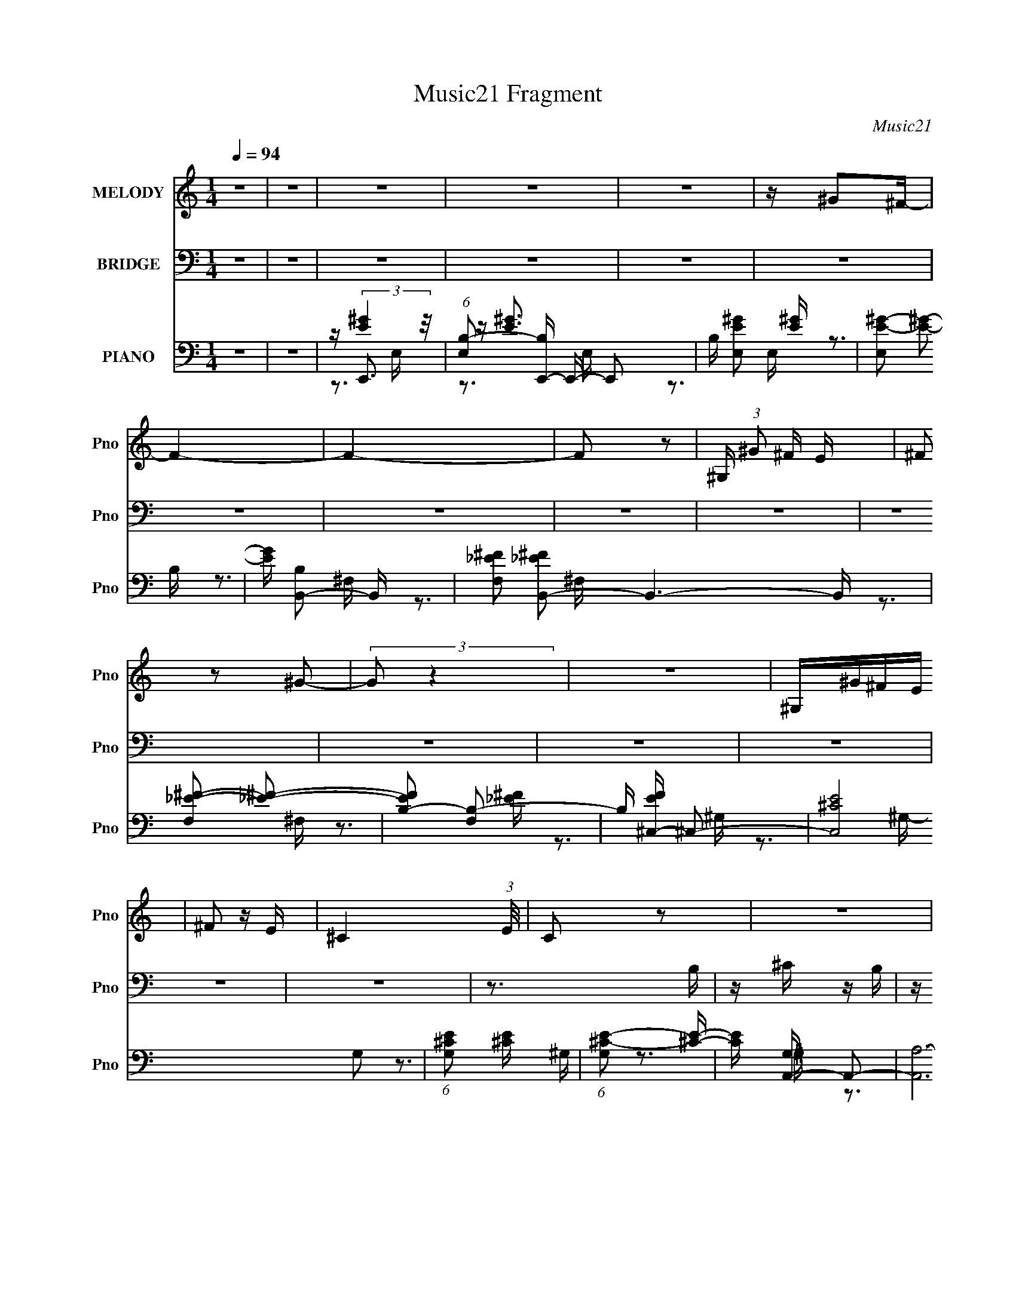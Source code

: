 X:1
T:Music21 Fragment
C:Music21
%%score 1 2 ( 3 4 5 )
L:1/16
Q:1/4=94
M:1/4
I:linebreak $
K:none
V:1 treble nm="MELODY" snm="Pno"
V:2 bass nm="BRIDGE" snm="Pno"
V:3 bass nm="PIANO" snm="Pno"
V:4 bass 
V:5 bass 
V:1
 z4 | z4 | z4 | z4 | z4 | z ^G2^F- | F4- | F4- | F2 z2 | ^G, (3:2:1^G2 ^F E | (3^F2 z2 ^G2- | %11
 (3:2:2G2 z4 | z4 | ^G,^G^FE | ^F2 z E- | ^C4- (3:2:1E/ | C2 z2 | z4 | z4 | z4 | ^G,^GGG | %21
 z ^G z ^F | ^F3 z | z4 | ^G,^FFF | ^F^G z E | E z3 | z4 | ^CCCE | z ^G2 z | z ^C z E | z ^G2 z | %32
 z3 ^F, | z ^F z E- | E z3 | z4 | B,^GGG | ^GG z ^F | ^F3 z | z4 | B,^FFF | ^F^G2E- | E z3 | z4 | %44
 ^CC z E | z ^G2 z | z ^C3 | z E2^F- | F2<E2- | EE2^F | z ^G3 | z B z B- | B2 z2 | z ^G2E- | %54
 E2<^F2 | z B z B- | B3 z | z E z ^F | z ^G2 z | z ^G z B | z A2^G | z ^F2E | z E2 z | z ^G z B | %64
 z A z ^G- | G^F2E | z ^G3- | GB z B- | B3 z | z3 E- | E2<^F2 | z B z ^c- | c2<B2- | BE z ^F | %74
 z ^G2 z | z ^G z B- | BA2^G- | G^F2E- | E^C z C | z _E3- | E2<E2 | z ^G2 z | z B2 z | z ^G2 z | %84
 z B^G^F | z ^F2 z | z B z A- | A^G2B | z A z ^G | z E z ^F | z E2 z | B,^G^FE | ^F2 z ^G- | %93
 G z2 ^F- | FE z2 | B,^G^FE | ^F z2 ^C- | C3 z | z B2 z | z ^G3 | z B2^G | z ^F2 z | z B z A | %103
 z ^G z B | z A z ^G | z E z ^F- | F2<E2 | B,^G^FE- | ^F2 (3:2:1E/ z ^G | z3 ^F- | FE2 z | %111
 B,^G^FE | ^F2 z E | ^C3 z | z4 | z4 | z4 | z4 | z4 | z4 | ^G,^GGG | z ^G z ^F | ^F3 z | z4 | %124
 ^G,^FFF | ^F^G z E | E z3 | z4 | ^CCCE | z ^G2 z | z ^C z E | z ^G2 z | z3 ^F, | z ^F z E- | %134
 E z3 | z4 | B,^GGG | ^GG z ^F | ^F3 z | z4 | B,^FFF | ^F^G2E- | E z3 | z4 | ^CC z E | z ^G2 z | %146
 z ^C3 | z E2^F- | F2<E2- | EE2^F | z ^G3 | z B z B- | B2 z2 | z ^G2E- | E2<^F2 | z B z B- | B3 z | %157
 z E z ^F | z ^G2 z | z ^G z B | z A2^G | z ^F2E | z E2 z | z ^G z B | z A z ^G- | G^F2E | z ^G3- | %167
 GB z B- | B3 z | z3 E- | E2<^F2 | z B z ^c- | c2<B2- | BE z ^F | z ^G2 z | z ^G z B- | BA2^G- | %177
 G^F2E- | E^C z C | z _E3- | E2<E2 | z ^G2 z | z B2 z | z ^G2 z | z B^G^F | z ^F2 z | z B z A- | %187
 A^G2B | z A z ^G | z E z ^F | z E2 z | B,^G^FE | ^F2 z ^G- | G z2 ^F- | FE z2 | B,^G^FE | %196
 ^F z2 ^C- | C3 z | z B2 z | z ^G3 | z B2^G | z ^F2 z | z B z A | z ^G z B | z A z ^G | z E z ^F- | %206
 F2<E2 | B,^G^FE- | ^F2 (3:2:1E/ z ^G | z3 ^F- | FE2 z | B,^G^FE | ^F2 z E | ^C3 z | z4 | z4 | %216
 B,E z ^C | B,^F2E- | E2 z2 | z4 | B,EE^C | B,^F z ^G- | G3 z | z4 | ^CE z C | E2 z E | ^CEEC | %227
 E z2 E | ^CEEC | E2>^G2- | G3 z | z4 | B,B z B | B^G2^F- | F2 z2 | z4 | B,B z B | ^GB z ^c- | %238
 c2 z2 | z3 ^C | ^CE z ^F- | FE z2 | z ^C3 | z _E3 | z E2 z | z ^G3- | G4- | G4- | G4- | G z3 | %250
 z B3 | z ^G2 z | z B^G^F | z ^F2 z | z B z A- | A^G2B | z A z ^G | z E z ^F | z E2 z | B,^G^FE | %260
 ^F2 z ^G- | G z2 ^F- | FE z2 | B,^G^FE | ^F z2 ^C- | C3 z | z B2 z | z ^G3 | z B2^G | z ^F2 z | %270
 z B z A | z ^G z B | z A z ^G | z E z ^F- | F2<E2 | B,^G^FE- | ^F2 (3:2:1E/ z ^G | z3 ^F- | %278
 FE2 z | B,^G^FE | ^F2 z E | ^C3 z | z B3 | z ^G2 z | z B^G^F | z ^F2 z | z B z A- | A^G2B | %288
 z A z ^G | z E z ^F | z E2 z | B,^G^FE | ^F2 z ^G- | G z2 ^F- | FE z2 | B,^G^FE | ^F z2 ^C- | %297
 C3 z | z B2 z | z ^G3 | z B2^G | z ^F2 z | z B z A | z ^G z B | z A z ^G | z E z ^F- | F2<E2 | %307
 B,^G^FE- | ^F2 (3:2:1E/ z ^G | z3 ^F- | FE2 z | B,^G^FE | ^F2 z E | ^C3 z |] %314
V:2
 z4 | z4 | z4 | z4 | z4 | z4 | z4 | z4 | z4 | z4 | z4 | z4 | z4 | z4 | z4 | z4 | z3 B, | %17
 z ^C z B, | z E3- | E2 z2 | z4 | z4 | z4 | z4 | z4 | z4 | z4 | z4 | z4 | z4 | z4 | z4 | z4 | z4 | %34
 z4 | z4 | z4 | z4 | z4 | z4 | z4 | z4 | z4 | z4 | z4 | z4 | z4 | z4 | z4 | z4 | z4 | z4 | z4 | %53
 z4 | z4 | z4 | z4 | z4 | z4 | z4 | z4 | z4 | z4 | z4 | z4 | z4 | z4 | z3 B, | z3 E | z ^F z E | %70
 z B, z ^F, | z B, z B, | z4 | z4 | z4 | z4 | z4 | z4 | z3 E, | z3 A, | z3 ^G, | z ^F, z E, | %82
 z [E,E,] z B,, | z ^G, z B,, | z B, z _E, | z ^F, z _E, | z ^C, z E, | z ^G, z ^C, | z A, z E, | %89
 z A, z ^C | z [E,E,] z B,, | z ^G, z B,, | z B, z _E, | z ^F, z _E, | z ^C, z E, | z ^G, z ^C, | %96
 z A, z E, | z A, z ^C | z [E,E,] z B,, | z ^G, z B,, | z B, z _E, | z ^F, z _E, | z ^C, z E, | %103
 z ^G, z ^C, | z A, z E, | z A, z ^C | z [E,E,] z B,, | z ^G, z B,, | z B, z _E, | z ^F, z _E, | %110
 z ^C, z E, | z ^G, z ^C, | z A z A | z E z A | z E2 z | z4 | z4 | z4 | z4 | z4 | z4 | z4 | z4 | %123
 z4 | z4 | z4 | z4 | z4 | z4 | z4 | z4 | z4 | z4 | z4 | z4 | z4 | z4 | z4 | z4 | z4 | z4 | z4 | %142
 z4 | z4 | z4 | z4 | z4 | z4 | z4 | z4 | z4 | z4 | z4 | z4 | z4 | z4 | z4 | z4 | z4 | z4 | z4 | %161
 z4 | z4 | z4 | z4 | z4 | z4 | z4 | z4 | z4 | z4 | z4 | z4 | z4 | z4 | z4 | z4 | z4 | z4 | z4 | %180
 z4 | z4 | z4 | z4 | z4 | z4 | z4 | z4 | z4 | z4 | z4 | z4 | z4 | z4 | z4 | z4 | z4 | z4 | z4 | %199
 z4 | z4 | z4 | z4 | z4 | z4 | z4 | z4 | z4 | z4 | z4 | z4 | z4 | z4 | z4 | z E z B, | z E z B, | %216
 z ^G z B, | z E z B, | z ^F z B, | z _E z B, | z ^F z B, | z _E z B, | z ^C z ^G, | z ^C z ^G,- | %224
 G,E z ^G, | z ^C z ^G, | z A, z E, | z A, z E, | z ^C z E, | z A, z ^C | z E z B, | z E z B, | %232
 z ^G z B, | z E z B, | z ^F z B, | z _E z B, | z ^F z B, | z _E z B, | z ^C z ^G, | z ^C z ^G,- | %240
 G,E z ^G, | z ^C z ^G, | z A, z E, | z A, z E, | z ^C z E, | z A, z ^C |] %246
V:3
 z4 | z4 | z E,,3- | (6:5:1[E,B,-]2 [B,E,,]7/3- E,,17/3- E,,2 | B, [E,E^G]2 [E^G] | %5
 [E,E-^G-]2 [E^G]2- | [EG] [B,B,,-]2 B,,- | [F,_E^F]2 [_E^FB,,-]2 B,,6- B,, | %8
 [F,_E-^F-]2 [_E^F]2- | [EFB,-]2 [B,-F,]2 | B, [EF^C,-] ^C,2- | [C,^CE]8 G,2 | %12
 (6:5:1[G,^CE]2 [^CE]7/3 | (6:5:1[G,^C-E-]2 [^CE]7/3- | [CE] [G,A,,-] A,,2- | %15
 [A,,A,-]12 (6:5:1E,2 | A,2 E,4- [^CE]3- | [E,A,-]4 (12:7:1[CE]4 | A, [CEE,,-] E,,2- | %19
 [B,,^G,-]6 E,,8- E,, | G, (6:5:1[E,B,-]2 B,4/3- | B, [B,,^G,] (3:2:2^G,5/2 z/ | %22
 (3:2:1B, x/3 B,,3- | (6:5:1[F,B,-]2 [B,B,,]7/3- B,,17/3- B,, | (12:11:1[B,^F-]4 [^F-F,]/3 F,5/3 | %25
 [F_E]4- F | E [B,^C,-] ^C,2- | (24:19:2[C,^C-]8 G,2 | (12:7:1[CE-]4 [E-G,]5/3 | %29
 (3:2:1[G,^C-]2 [^CE]8/3- E4/3- E | C (3:2:1[G,A,,-] A,,7/3- | %31
 (6:5:1[E,A,-]2 [A,A,,]7/3- A,,17/3- A,,2 | (12:11:1[A,E-]4 [E-E,]/3 E,5/3 | %33
 (3:2:1[E,^C-]2 [^CE]8/3- E4/3- E | C (3:2:1[A,E,,-]2 E,,5/3- | (12:7:1[B,,^G,-]16 E,,8- E,,2 | %36
 [G,B,]2 (3:2:2[B,E,]5/2 z/ | [E^G,-]2 [^G,-E,]2 | G, [EB,B,,-] B,,2- | %39
 (6:5:1[F,B,-]2 [B,B,,]7/3- B,,17/3- B,,2 | [B,^F_E]4 (6:5:1F,2 | (6:5:1[F,^F-_E-]2 [^F_E]7/3- | %42
 [FE^C,,-]2 [^C,,-B,]2 | [C,,E,]8- G,,8- C,, G,, | (6:5:1[C,^G,^C]2 [^G,^CE,-]7/3 E,5/3- E, | %45
 (6:5:1[C,^G,-^C-]2 [^G,^C]7/3- | [G,C] (3:2:1[E,A,,-] A,,7/3- | [A,,A,-]12 (6:5:1E,2 | %48
 [A,^C-E-]2 [^C-E-E,]2 | [CEA,-]2 [A,-E,]2 E,2 | A, [CEE,,-] E,,2- | [B,,^G,-]6 E,,8- E,, | %52
 G, (6:5:1[E,B,-]2 B,4/3- | B, [B,,^G,] (3:2:2^G,5/2 z/ | B, B,,3- | %55
 (6:5:1[F,B,-]2 [B,B,,]7/3- B,,17/3- B,, | (12:11:1[B,^F-]4 [^F-F,]/3 F,5/3 | [F_E]4- F | %58
 E [B,^C,-] ^C,2- | (24:19:2[C,^C-]8 G,2 | (12:7:1[CE-]4 [E-G,]5/3 | %61
 (3:2:1[G,^C-]2 [^CE]8/3- E4/3- E | C (3:2:1[G,A,,-] A,,7/3- | %63
 (6:5:1[E,A,-]2 [A,A,,]7/3- A,,17/3- A,,2 | (12:11:1[A,E-]4 [E-E,]/3 E,5/3 | %65
 (6:5:1[E,^C-]2 [^CE]7/3- E5/3- E | C [A,E,,-] E,,2- | (48:29:1[B,,^G,-]16 E,,8- E,,2 | %68
 [G,B,]2 (3:2:2[B,E,]5/2 z/ | [E^G,-]2 [^G,-E,]2 | G, [EB,B,,-] B,,2- | %71
 (6:5:1[F,B,-]2 [B,B,,]7/3- B,,17/3- B,,2 | [B,^F_E]4 (6:5:1F,2 | (6:5:1[F,^F-_E-]2 [^F_E]7/3- | %74
 [FE^C,,-]2 [^C,,-B,]2 | [C,,E,]8- G,,8- C,, G,, | (6:5:1[C,^G,^C]2 [^G,^CE,-]7/3 E,5/3- E, | %77
 (6:5:1[C,^G,-^C-]2 [^G,^C]7/3- | [G,C] (3:2:1[E,A,,] A,,/3 z2 | [A,,E,A,CE]4- | [A,,E,A,CE]4- | %81
 [A,,E,A,CE]4 | z E,,3- | [E,,E-^G-]2 [E-^G-B,,B,]2 | [EG] (6:5:1[B,B,,-]2 B,,4/3- | %85
 [B,,B,]3 [F,B,-]3 | B, ^C,3- | (6:5:1[G,^CC]2 (3:2:1[CC,-]3 C,2- C, | [E^C] [G,A,,-]A,,2- | %89
 [A,,A,]3 [E,A,-]3 | A, [CEE,,-] E,,2- | (12:7:1[E,,E-^G-]4 [E-^G-B,,]5/3 B,,4/3 | %92
 [EG] (6:5:1[B,B,,-]2 B,,4/3- | (12:7:1[B,,B,]4 [F,B,-]2 | B, [EF^C,-] ^C,2- | %95
 (12:11:1[C,^C-]4 [^C-G,]/3 (6:5:1G,8/5 | (3:2:1[CA,,-]2 [A,,-EG,]8/3 G,/3 | %97
 [A,,A,A,-]4 (24:13:1E,8 | A, [CEE,,-] E,,2- | [E,,E-^G-]2 [E-^G-B,,B,]2 | %100
 [EG] (6:5:1[B,B,,-]2 B,,4/3- | [B,,B,]3 [F,B,-]3 | B, ^C,3- | %103
 (6:5:1[G,^CC]2 (3:2:1[CC,-]3 C,2- C, | [E^C] [G,A,,-]A,,2- | [A,,A,]3 [E,A,-]3 | %106
 A, [CEE,,-] E,,2- | (12:7:1[E,,E-^G-]4 [E-^G-B,,]5/3 B,,4/3 | [EG] (6:5:1[B,B,,-]2 B,,4/3- | %109
 (12:7:1[B,,B,]4 [F,B,-]2 | B, [EF^C,-] ^C,2- | (12:11:1[C,^C-]4 [^C-G,]/3 (6:5:1G,8/5 | %112
 (3:2:1[CA,,-]2 [A,,-EG,]8/3 G,/3 | [A,,A,A,-]4 (24:13:1E,8 | A, [CE] [E,,B,,E,B,E^G]3- | %115
 [E,,B,,E,B,EG]4- | [E,,B,,E,B,EG]4- | [E,,B,,E,B,EG]4- | [E,,B,,E,B,EG] z2 B,,- | [B,,^G,-]6 | %120
 G, (6:5:1[E,B,-]2 B,4/3- | B, [B,,^G,] (3:2:2^G,5/2 z/ | (3:2:1B, x/3 B,,3- | %123
 (6:5:1[F,B,-]2 [B,B,,]7/3- B,,17/3- B,, | (12:11:1[B,^F-]4 [^F-F,]/3 F,5/3 | [F_E]4- F | %126
 E [B,^C,-] ^C,2- | (24:19:2[C,^C-]8 G,2 | (12:7:1[CE-]4 [E-G,]5/3 | %129
 (3:2:1[G,^C-]2 [^CE]8/3- E4/3- E | C (3:2:1[G,A,,-] A,,7/3- | %131
 (6:5:1[E,A,-]2 [A,A,,]7/3- A,,17/3- A,,2 | (12:11:1[A,E-]4 [E-E,]/3 E,5/3 | %133
 (3:2:1[E,^C-]2 [^CE]8/3- E4/3- E | C (3:2:1[A,E,,-]2 E,,5/3- | (12:7:1[B,,^G,-]16 E,,8- E,,2 | %136
 [G,B,]2 (3:2:2[B,E,]5/2 z/ | [E^G,-]2 [^G,-E,]2 | G, [EB,B,,-] B,,2- | %139
 (6:5:1[F,B,-]2 [B,B,,]7/3- B,,17/3- B,,2 | [B,^F_E]4 (6:5:1F,2 | (6:5:1[F,^F-_E-]2 [^F_E]7/3- | %142
 [FE^C,,-]2 [^C,,-B,]2 | [C,,E,]8- G,,8- C,, G,, | (6:5:1[C,^G,^C]2 [^G,^CE,-]7/3 E,5/3- E, | %145
 (6:5:1[C,^G,-^C-]2 [^G,^C]7/3- | [G,C] (3:2:1[E,A,,-] A,,7/3- | [A,,A,-]12 (6:5:1E,2 | %148
 [A,^C-E-]2 [^C-E-E,]2 | [CEA,-]2 [A,-E,]2 E,2 | A, [CEE,,-] E,,2- | [B,,^G,-]6 E,,8- E,, | %152
 G, (6:5:1[E,B,-]2 B,4/3- | B, [B,,^G,] (3:2:2^G,5/2 z/ | B, B,,3- | %155
 (6:5:1[F,B,-]2 [B,B,,]7/3- B,,17/3- B,, | (12:11:1[B,^F-]4 [^F-F,]/3 F,5/3 | [F_E]4- F | %158
 E [B,^C,-] ^C,2- | (24:19:2[C,^C-]8 G,2 | (12:7:1[CE-]4 [E-G,]5/3 | %161
 (3:2:1[G,^C-]2 [^CE]8/3- E4/3- E | C (3:2:1[G,A,,-] A,,7/3- | %163
 (6:5:1[E,A,-]2 [A,A,,]7/3- A,,17/3- A,,2 | (12:11:1[A,E-]4 [E-E,]/3 E,5/3 | %165
 (6:5:1[E,^C-]2 [^CE]7/3- E5/3- E | C [A,E,,-] E,,2- | (48:29:1[B,,^G,-]16 E,,8- E,,2 | %168
 [G,B,]2 (3:2:2[B,E,]5/2 z/ | [E^G,-]2 [^G,-E,]2 | G, [EB,B,,-] B,,2- | %171
 (6:5:1[F,B,-]2 [B,B,,]7/3- B,,17/3- B,,2 | [B,^F_E]4 (6:5:1F,2 | (6:5:1[F,^F-_E-]2 [^F_E]7/3- | %174
 [FE^C,,-]2 [^C,,-B,]2 | [C,,E,]8- G,,8- C,, G,, | (6:5:1[C,^G,^C]2 [^G,^CE,-]7/3 E,5/3- E, | %177
 (6:5:1[C,^G,-^C-]2 [^G,^C]7/3- | [G,C] (3:2:1[E,A,,] A,,/3 z2 | [A,,E,A,CE]4- | [A,,E,A,CE]4- | %181
 [A,,E,A,CE]4 | z E,,3- | [E,,E-^G-]2 [E-^G-B,,B,]2 | [EG] (6:5:1[B,B,,-]2 B,,4/3- | %185
 [B,,B,]3 [F,B,-]3 | B, ^C,3- | (6:5:1[G,^CC]2 (3:2:1[CC,-]3 C,2- C, | [E^C] [G,A,,-]A,,2- | %189
 [A,,A,]3 [E,A,-]3 | A, [CEE,,-] E,,2- | (12:7:1[E,,E-^G-]4 [E-^G-B,,]5/3 B,,4/3 | %192
 [EG] (6:5:1[B,B,,-]2 B,,4/3- | (12:7:1[B,,B,]4 [F,B,-]2 | B, [EF^C,-] ^C,2- | %195
 (12:11:1[C,^C-]4 [^C-G,]/3 (6:5:1G,8/5 | (3:2:1[CA,,-]2 [A,,-EG,]8/3 G,/3 | %197
 [A,,A,A,-]4 (24:13:1E,8 | A, [CEE,,-] E,,2- | [E,,E-^G-]2 [E-^G-B,,B,]2 | %200
 [EG] (6:5:1[B,B,,-]2 B,,4/3- | [B,,B,]3 [F,B,-]3 | B, ^C,3- | %203
 (6:5:1[G,^CC]2 (3:2:1[CC,-]3 C,2- C, | [E^C] [G,A,,-]A,,2- | [A,,A,]3 [E,A,-]3 | %206
 A, [CEE,,-] E,,2- | (12:7:1[E,,E-^G-]4 [E-^G-B,,]5/3 B,,4/3 | [EG] (6:5:1[B,B,,-]2 B,,4/3- | %209
 (12:7:1[B,,B,]4 [F,B,-]2 | B, [EF^C,-] ^C,2- | (12:11:1[C,^C-]4 [^C-G,]/3 (6:5:1G,8/5 | %212
 (3:2:1[CA,,-]2 [A,,-EG,]8/3 G,/3 | [A,,A,A,-]4 (24:13:1E,8 | A, [CE] [E,B,E^G]3- | [E,B,EG]4- | %216
 [E,B,EG] z3 | z4 | z [B,,B,_E^F]3- | [B,,B,EF]4- | [B,,B,EF] z3 | z4 | z [^C,^CE^G]3- | %223
 [C,CEG]4- | [C,CEG]2 z2 | z4 | z [A,,E,A,^CE]3- | [A,,E,A,CE]4- | [A,,E,A,CE]4- | %229
 [A,,E,A,CE]2 z2 | z E,3- | (48:35:2[E,E^G]16 B,2 | [B,E]2 E2 | B, [E^G]3- | %234
 [EG] (6:5:1[B,B,,-]2 B,,4/3- | (6:5:1[B,_E^F]2 (3:2:1[_E^FB,,-]3 B,,6- B,, | %236
 (6:5:1[B,_E^F]2 (3:2:2[_E^F]3 z/ | (6:5:1[B,_E-^F-]2 [_E^F]7/3- | [EF] [B,^C,-] ^C,2- | %239
 (6:5:1[G,^CE]2 (3:2:1[^CEC,-]3 C,6- C,3 | (6:5:1[G,^CE]2 (3:2:2[^CE]3 z/ | G, [^CE]3- | %242
 [CE] [G,A,,-] A,,2- | [A,,^CE]12 E,2 | (6:5:1[A,^CE]2 (3:2:2[^CE]3 z/ | (6:5:1[A,^CE]2 [^CE]7/3 | %246
 z [A,,E,A,^CE]3- | [A,,E,A,CE]4- | [A,,E,A,CE]4- | [A,,E,A,CE]4- | [A,,E,A,CE]2 E,,3- | %251
 [E,,E-^G-]2 [E-^G-B,,B,]2 | [EG] (6:5:1[B,B,,-]2 B,,4/3- | [B,,B,]3 [F,B,-]3 | B, ^C,3- | %255
 (6:5:1[G,^CC]2 (3:2:1[CC,-]3 C,2- C, | [E^C] [G,A,,-]A,,2- | [A,,A,]3 [E,A,-]3 | %258
 A, [CEE,,-] E,,2- | (12:7:1[E,,E-^G-]4 [E-^G-B,,]5/3 B,,4/3 | [EG] (6:5:1[B,B,,-]2 B,,4/3- | %261
 (12:7:1[B,,B,]4 [F,B,-]2 | B, [EF^C,-] ^C,2- | (12:11:1[C,^C-]4 [^C-G,]/3 (6:5:1G,8/5 | %264
 (3:2:1[CA,,-]2 [A,,-EG,]8/3 G,/3 | [A,,A,A,-]4 (24:13:1E,8 | A, [CEE,,-] E,,2- | %267
 [E,,E-^G-]2 [E-^G-B,,B,]2 | [EG] (6:5:1[B,B,,-]2 B,,4/3- | [B,,B,]3 [F,B,-]3 | B, ^C,3- | %271
 (6:5:1[G,^CC]2 (3:2:1[CC,-]3 C,2- C, | [E^C] [G,A,,-]A,,2- | [A,,A,]3 [E,A,-]3 | %274
 A, [CEE,,-] E,,2- | (12:7:1[E,,E-^G-]4 [E-^G-B,,]5/3 B,,4/3 | [EG] (6:5:1[B,B,,-]2 B,,4/3- | %277
 (12:7:1[B,,B,]4 [F,B,-]2 | B, [EF^C,-] ^C,2- | (12:11:1[C,^C-]4 [^C-G,]/3 (6:5:1G,8/5 | %280
 (3:2:1[CA,,-]2 [A,,-EG,]8/3 G,/3 | [A,,A,A,-]4 (24:13:1E,8 | A, [CEE,,-] E,,2- | %283
 [E,,E-^G-]2 [E-^G-B,,B,]2 | [EG] (6:5:1[B,B,,-]2 B,,4/3- | [B,,B,]3 [F,B,-]3 | B, ^C,3- | %287
 (6:5:1[G,^CC]2 (3:2:1[CC,-]3 C,2- C, | [E^C] [G,A,,-]A,,2- | [A,,A,]3 [E,A,-]3 | %290
 A, [CEE,,-] E,,2- | (12:7:1[E,,E-^G-]4 [E-^G-B,,]5/3 B,,4/3 | [EG] (6:5:1[B,B,,-]2 B,,4/3- | %293
 (12:7:1[B,,B,]4 [F,B,-]2 | B, [EF^C,-] ^C,2- | (12:11:1[C,^C-]4 [^C-G,]/3 (6:5:1G,8/5 | %296
 (3:2:1[CA,,-]2 [A,,-EG,]8/3 G,/3 | [A,,A,A,-]4 (24:13:1E,8 | A, [CEE,,-] E,,2- | %299
 [E,,E-^G-]2 [E-^G-B,,B,]2 | [EG] (6:5:1[B,B,,-]2 B,,4/3- | [B,,B,]3 [F,B,-]3 | B, ^C,3- | %303
 (6:5:1[G,^CC]2 (3:2:1[CC,-]3 C,2- C, | [E^C] [G,A,,-]A,,2- | [A,,A,]3 [E,A,-]3 | %306
 A, [CEE,,-] E,,2- | (12:7:1[E,,E-^G-]4 [E-^G-B,,]5/3 B,,4/3 | [EG] (6:5:1[B,B,,-]2 B,,4/3- | %309
 (12:7:1[B,,B,]4 [F,B,-]2 | B, [EF] [^C,^G,^CE]3- | [C,G,CE]4- | [C,G,CE]4- | [C,G,CE]4- | %314
 [C,G,CE]4- | [C,G,CE] z3 |] %316
V:4
 x4 | x4 | z (3:2:2[E^G]4 z/ | z [E^G]3 x23/3 | z3 E,- | z3 B,- | z3 ^F,- | z3 ^F,- x7 | z3 ^F,- | %9
 z3 [_E^F]- | z3 ^G,- | z3 ^G,- x6 | z3 ^G,- | z3 ^G,- | z3 E,- | z ^C3 x29/3 | x9 | %17
 z3 [^CE]- x7/3 | z3 B,,- | z3 E,- x11 | z3 B,,- | (3:2:2z4 B,2- | (3:2:2z4 ^F,2- | z3 ^F,- x20/3 | %24
 z3 ^F, x5/3 | z3 B,- x | (3:2:2z4 ^G,2- | (3:2:2z4 ^G,2- x11/3 | (3:2:2z4 ^G,2- | %29
 (3:2:2z4 ^G,2- x7/3 | z3 E,- | z3 E,- x23/3 | (3:2:2z4 E,2- x5/3 | (3:2:2z4 A,2- x7/3 | %34
 (3:2:2z4 B,,2- | (3:2:2z4 E,2- x46/3 | z E3- | z3 [EB,]- | z3 ^F,- | z3 ^F,- x23/3 | %40
 z3 ^F,- x5/3 | z3 B,- | z3 ^G,,- | z3 ^C,- x14 | z3 ^C,- x8/3 | (3:2:2z4 E,2- | (3:2:2z4 E,2- | %47
 z3 E,- x29/3 | (3:2:2z4 E,2- | z3 [^CE]- x2 | z3 B,,- | z3 E,- x11 | z3 B,,- | z3 B,- | %54
 (3:2:2z4 ^F,2- | z3 ^F,- x20/3 | z3 ^F, x5/3 | z3 B,- x | (3:2:2z4 ^G,2- | (3:2:2z4 ^G,2- x11/3 | %60
 (3:2:2z4 ^G,2- | (3:2:2z4 ^G,2- x7/3 | z3 E,- | z3 E,- x23/3 | z3 E,- x5/3 | z3 A,- x8/3 | %66
 z3 B,,- | (3:2:2z4 E,2- x47/3 | z E3- | z3 [EB,]- | z3 ^F,- | z3 ^F,- x23/3 | z3 ^F,- x5/3 | %73
 z3 B,- | z3 ^G,,- | z3 ^C,- x14 | z3 ^C,- x8/3 | (3:2:2z4 E,2- | z [A,,E,A,^CE]3- | x4 | x4 | x4 | %82
 z3 [B,,B,]- | z3 B,- | z3 ^F,- | z [_E^F]3 x2 | z3 ^G,- | z E3- x8/3 | z3 E,- | z [^CE]3- x2 | %90
 z3 B,,- | z3 B,- x4/3 | z3 ^F,- | z [_E^F]3- x/3 | z3 ^G,- | z E3- x4/3 | z3 E,- x/3 | %97
 z [^CE]3- x13/3 | z3 [B,,B,]- | z3 B,- | z3 ^F,- | z [_E^F]3 x2 | z3 ^G,- | z E3- x8/3 | z3 E,- | %105
 z [^CE]3- x2 | z3 B,,- | z3 B,- x4/3 | z3 ^F,- | z [_E^F]3- x/3 | z3 ^G,- | z E3- x4/3 | %112
 z3 E,- x/3 | z [^CE]3- x13/3 | x5 | x4 | x4 | x4 | x4 | z3 E,- x2 | z3 B,,- | (3:2:2z4 B,2- | %122
 (3:2:2z4 ^F,2- | z3 ^F,- x20/3 | z3 ^F, x5/3 | z3 B,- x | (3:2:2z4 ^G,2- | (3:2:2z4 ^G,2- x11/3 | %128
 (3:2:2z4 ^G,2- | (3:2:2z4 ^G,2- x7/3 | z3 E,- | z3 E,- x23/3 | (3:2:2z4 E,2- x5/3 | %133
 (3:2:2z4 A,2- x7/3 | (3:2:2z4 B,,2- | (3:2:2z4 E,2- x46/3 | z E3- | z3 [EB,]- | z3 ^F,- | %139
 z3 ^F,- x23/3 | z3 ^F,- x5/3 | z3 B,- | z3 ^G,,- | z3 ^C,- x14 | z3 ^C,- x8/3 | (3:2:2z4 E,2- | %146
 (3:2:2z4 E,2- | z3 E,- x29/3 | (3:2:2z4 E,2- | z3 [^CE]- x2 | z3 B,,- | z3 E,- x11 | z3 B,,- | %153
 z3 B,- | (3:2:2z4 ^F,2- | z3 ^F,- x20/3 | z3 ^F, x5/3 | z3 B,- x | (3:2:2z4 ^G,2- | %159
 (3:2:2z4 ^G,2- x11/3 | (3:2:2z4 ^G,2- | (3:2:2z4 ^G,2- x7/3 | z3 E,- | z3 E,- x23/3 | %164
 z3 E,- x5/3 | z3 A,- x8/3 | z3 B,,- | (3:2:2z4 E,2- x47/3 | z E3- | z3 [EB,]- | z3 ^F,- | %171
 z3 ^F,- x23/3 | z3 ^F,- x5/3 | z3 B,- | z3 ^G,,- | z3 ^C,- x14 | z3 ^C,- x8/3 | (3:2:2z4 E,2- | %178
 z [A,,E,A,^CE]3- | x4 | x4 | x4 | z3 [B,,B,]- | z3 B,- | z3 ^F,- | z [_E^F]3 x2 | z3 ^G,- | %187
 z E3- x8/3 | z3 E,- | z [^CE]3- x2 | z3 B,,- | z3 B,- x4/3 | z3 ^F,- | z [_E^F]3- x/3 | z3 ^G,- | %195
 z E3- x4/3 | z3 E,- x/3 | z [^CE]3- x13/3 | z3 [B,,B,]- | z3 B,- | z3 ^F,- | z [_E^F]3 x2 | %202
 z3 ^G,- | z E3- x8/3 | z3 E,- | z [^CE]3- x2 | z3 B,,- | z3 B,- x4/3 | z3 ^F,- | z [_E^F]3- x/3 | %210
 z3 ^G,- | z E3- x4/3 | z3 E,- x/3 | z [^CE]3- x13/3 | x5 | x4 | x4 | x4 | x4 | x4 | x4 | x4 | x4 | %223
 x4 | x4 | x4 | x4 | x4 | x4 | x4 | z3 B,- | z3 B,- x28/3 | z3 B,- | z3 B,- | z3 B,- | %235
 z3 B,- x20/3 | z3 B,- | z3 B,- | z3 ^G,- | z3 ^G,- x26/3 | z3 ^G,- | z3 ^G,- | z3 E,- | %243
 z3 A,- x10 | z3 A,- | z3 A, | x4 | x4 | x4 | x4 | z3 [B,,B,]- x | z3 B,- | z3 ^F,- | %253
 z [_E^F]3 x2 | z3 ^G,- | z E3- x8/3 | z3 E,- | z [^CE]3- x2 | z3 B,,- | z3 B,- x4/3 | z3 ^F,- | %261
 z [_E^F]3- x/3 | z3 ^G,- | z E3- x4/3 | z3 E,- x/3 | z [^CE]3- x13/3 | z3 [B,,B,]- | z3 B,- | %268
 z3 ^F,- | z [_E^F]3 x2 | z3 ^G,- | z E3- x8/3 | z3 E,- | z [^CE]3- x2 | z3 B,,- | z3 B,- x4/3 | %276
 z3 ^F,- | z [_E^F]3- x/3 | z3 ^G,- | z E3- x4/3 | z3 E,- x/3 | z [^CE]3- x13/3 | z3 [B,,B,]- | %283
 z3 B,- | z3 ^F,- | z [_E^F]3 x2 | z3 ^G,- | z E3- x8/3 | z3 E,- | z [^CE]3- x2 | z3 B,,- | %291
 z3 B,- x4/3 | z3 ^F,- | z [_E^F]3- x/3 | z3 ^G,- | z E3- x4/3 | z3 E,- x/3 | z [^CE]3- x13/3 | %298
 z3 [B,,B,]- | z3 B,- | z3 ^F,- | z [_E^F]3 x2 | z3 ^G,- | z E3- x8/3 | z3 E,- | z [^CE]3- x2 | %306
 z3 B,,- | z3 B,- x4/3 | z3 ^F,- | z [_E^F]3- x/3 | x5 | x4 | x4 | x4 | x4 | x4 |] %316
V:5
 x4 | x4 | z3 E,- | z3 E,- x23/3 | x4 | x4 | x4 | x11 | x4 | x4 | x4 | x10 | x4 | x4 | x4 | %15
 z E2E,- x29/3 | x9 | x19/3 | x4 | x15 | x4 | x4 | x4 | x32/3 | x17/3 | x5 | x4 | x23/3 | %28
 (3:2:2z4 ^C,2 | x19/3 | x4 | x35/3 | x17/3 | x19/3 | x4 | x58/3 | (3:2:2z4 E,2- | x4 | x4 | %39
 x35/3 | x17/3 | x4 | x4 | x18 | x20/3 | x4 | x4 | x41/3 | x4 | x6 | x4 | x15 | x4 | x4 | x4 | %55
 x32/3 | x17/3 | x5 | x4 | x23/3 | (3:2:2z4 ^C,2 | x19/3 | x4 | x35/3 | x17/3 | x20/3 | x4 | %67
 x59/3 | z3 E,- | x4 | x4 | x35/3 | x17/3 | x4 | x4 | x18 | x20/3 | x4 | x4 | x4 | x4 | x4 | x4 | %83
 x4 | x4 | x6 | x4 | z3 ^G,- x8/3 | x4 | x6 | x4 | x16/3 | x4 | x13/3 | x4 | z3 ^G,- x4/3 | x13/3 | %97
 x25/3 | x4 | x4 | x4 | x6 | x4 | z3 ^G,- x8/3 | x4 | x6 | x4 | x16/3 | x4 | x13/3 | x4 | %111
 z3 ^G,- x4/3 | x13/3 | x25/3 | x5 | x4 | x4 | x4 | x4 | x6 | x4 | x4 | x4 | x32/3 | x17/3 | x5 | %126
 x4 | x23/3 | (3:2:2z4 ^C,2 | x19/3 | x4 | x35/3 | x17/3 | x19/3 | x4 | x58/3 | (3:2:2z4 E,2- | %137
 x4 | x4 | x35/3 | x17/3 | x4 | x4 | x18 | x20/3 | x4 | x4 | x41/3 | x4 | x6 | x4 | x15 | x4 | x4 | %154
 x4 | x32/3 | x17/3 | x5 | x4 | x23/3 | (3:2:2z4 ^C,2 | x19/3 | x4 | x35/3 | x17/3 | x20/3 | x4 | %167
 x59/3 | z3 E,- | x4 | x4 | x35/3 | x17/3 | x4 | x4 | x18 | x20/3 | x4 | x4 | x4 | x4 | x4 | x4 | %183
 x4 | x4 | x6 | x4 | z3 ^G,- x8/3 | x4 | x6 | x4 | x16/3 | x4 | x13/3 | x4 | z3 ^G,- x4/3 | x13/3 | %197
 x25/3 | x4 | x4 | x4 | x6 | x4 | z3 ^G,- x8/3 | x4 | x6 | x4 | x16/3 | x4 | x13/3 | x4 | %211
 z3 ^G,- x4/3 | x13/3 | x25/3 | x5 | x4 | x4 | x4 | x4 | x4 | x4 | x4 | x4 | x4 | x4 | x4 | x4 | %227
 x4 | x4 | x4 | x4 | x40/3 | x4 | x4 | x4 | x32/3 | x4 | x4 | x4 | x38/3 | x4 | x4 | x4 | x14 | %244
 x4 | x4 | x4 | x4 | x4 | x4 | x5 | x4 | x4 | x6 | x4 | z3 ^G,- x8/3 | x4 | x6 | x4 | x16/3 | x4 | %261
 x13/3 | x4 | z3 ^G,- x4/3 | x13/3 | x25/3 | x4 | x4 | x4 | x6 | x4 | z3 ^G,- x8/3 | x4 | x6 | x4 | %275
 x16/3 | x4 | x13/3 | x4 | z3 ^G,- x4/3 | x13/3 | x25/3 | x4 | x4 | x4 | x6 | x4 | z3 ^G,- x8/3 | %288
 x4 | x6 | x4 | x16/3 | x4 | x13/3 | x4 | z3 ^G,- x4/3 | x13/3 | x25/3 | x4 | x4 | x4 | x6 | x4 | %303
 z3 ^G,- x8/3 | x4 | x6 | x4 | x16/3 | x4 | x13/3 | x5 | x4 | x4 | x4 | x4 | x4 |] %316
